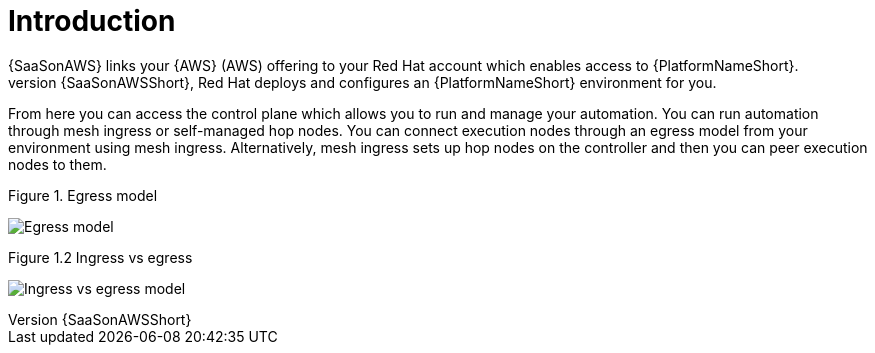 [id="con-saas-intro"]
= Introduction 
{SaaSonAWS} links your {AWS} (AWS) offering to your Red{nbsp}Hat account which enables access to {PlatformNameShort}. 
When you subscribe to {SaaSonAWSShort}, Red{nbsp}Hat deploys and configures an  {PlatformNameShort} environment for you. 

From here you can access the control plane which allows you to run and manage your automation. You can run automation through mesh ingress or self-managed hop nodes. 
You can connect execution nodes through an egress model from your environment using mesh ingress.
Alternatively, mesh ingress sets up hop nodes on the controller and then you can peer execution nodes to them.

.Figure 1. Egress model
image:Egress.png[Egress model] 

.Figure 1.2 Ingress vs egress
image:Ingress+egress.png[Ingress vs egress model] 